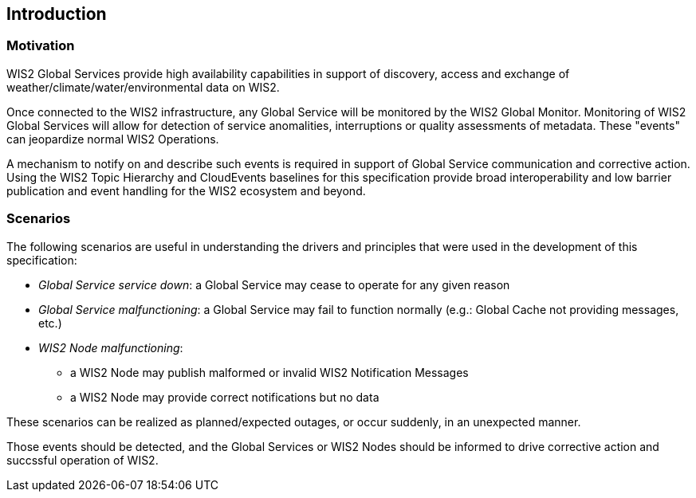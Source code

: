 == Introduction

=== Motivation

WIS2 Global Services provide high availability capabilities in support of discovery, access and exchange of weather/climate/water/environmental data on WIS2.

Once connected to the WIS2 infrastructure, any Global Service will be monitored by the WIS2 Global Monitor.  Monitoring of WIS2 Global Services will allow
for detection of service anomalities, interruptions or quality assessments of metadata.  These "events" can jeopardize normal WIS2 Operations.

A mechanism to notify on and describe such events is required in support of Global Service communication and corrective action.  Using the WIS2 Topic Hierarchy and CloudEvents baselines for this specification provide broad interoperability and low barrier publication and event handling for the WIS2 ecosystem and beyond.

=== Scenarios

The following scenarios are useful in understanding the drivers and principles that were used in the
development of this specification:

* _Global Service service down_: a Global Service may cease to operate for any given reason
* _Global Service malfunctioning_: a Global Service may fail to function normally (e.g.: Global Cache not providing messages, etc.)
* _WIS2 Node malfunctioning_:
** a WIS2 Node may publish malformed or invalid WIS2 Notification Messages
** a WIS2 Node may provide correct notifications but no data

These scenarios can be realized as planned/expected outages, or occur suddenly, in an unexpected manner.

Those events should be detected, and the Global Services or WIS2 Nodes should be informed to drive corrective action and succssful operation of WIS2.
